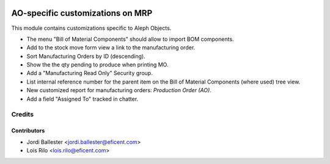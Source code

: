 .. image:: https://img.shields.io/badge/license-AGPLv3-blue.svg
   :target: https://www.gnu.org/licenses/agpl.html
   :alt: License: AGPL-3

=================================
AO-specific customizations on MRP
=================================

This module contains customizations specific to Aleph Objects.

* The menu "Bill of Material Components" should allow to import BOM components.
* Add to the stock move form view a link to the manufacturing order.
* Sort Manufacturing Orders by ID (descending).
* Show the the qty pending to produce when printing MO.
* Add a "Manufacturing Read Only" Security group.
* List internal reference number for the parent item on the Bill of Material
  Components (where used) tree view.
* New customized report for manufacturing orders: *Production Order (AO)*.
* Add a field "Assigned To" tracked in chatter.

Credits
=======

Contributors
------------

* Jordi Ballester <jordi.ballester@eficent.com>
* Lois Rilo <lois.rilo@eficent.com>
